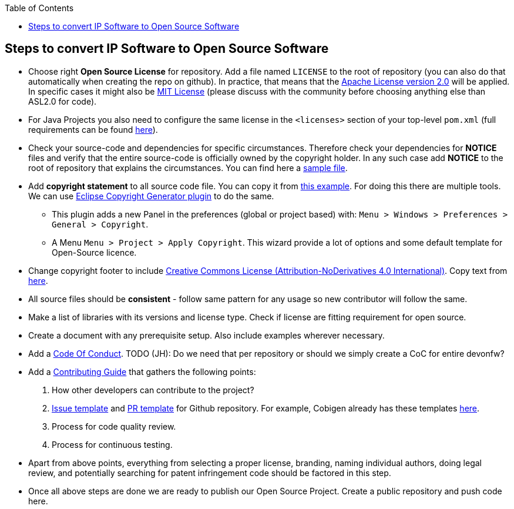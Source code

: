 :toc: macro
toc::[]

:doctype: book
:reproducible:
:source-highlighter: rouge
:listing-caption: Listing

== Steps to convert IP Software to Open Source Software 

* Choose right *Open Source License* for repository. Add a file named `LICENSE` to the root of repository (you can also do that automatically when creating the repo on github). In practice, that means that the https://opensource.org/licenses/Apache-2.0[Apache License version 2.0] will be applied. In specific cases it might also be https://opensource.org/licenses/MIT[MIT License] (please discuss with the community before choosing anything else than ASL2.0 for code).
* For Java Projects you also need to configure the same license in the `<licenses>` section of your top-level `pom.xml` (full requirements can be found http://central.sonatype.org/pages/requirements.html[here]).
* Check your source-code and dependencies for specific circumstances. Therefore check your dependencies for *NOTICE* files and verify that the entire source-code is officially owned by the copyright holder. In any such case add *NOTICE* to the root of repository that explains the circumstances. You can find here a https://www.apache.org/licenses/example-NOTICE.txt[sample file].
* Add *copyright statement* to all source code file. You can copy it from https://github.com/devonfw/devon/blob/develop/modules/SpringData/src/main/java/com/capgemini/devonfw/module/common/GenericRepository.java[this example]. For doing this there are multiple tools. We can use http://marketplace.eclipse.org/content/eclipse-copyright-generator[Eclipse Copyright Generator plugin] to do the same.
** This plugin adds a new Panel in the preferences (global or project based) with: `Menu > Windows > Preferences > General > Copyright`.
** A Menu `Menu > Project > Apply Copyright`. This wizard provide a lot of options and some default template for Open-Source licence. 
* Change copyright footer to include https://creativecommons.org/licenses/[Creative Commons License (Attribution-NoDerivatives 4.0 International)]. Copy text from https://github.com/oasp-forge/oasp4j-wiki/wiki/_Footer/_edit[here].
* All source files should be *consistent* - follow same pattern for any usage so new contributor will follow the same.
* Make a list of libraries with its versions and license type. Check if license are fitting requirement for open source. 
* Create a document with any prerequisite setup. Also include examples wherever necessary.
* Add a https://github.com/devonfw/devon-guide/wiki/Contributing-Code-of-Conduct[Code Of Conduct]. TODO (JH): Do we need that per repository or should we simply create a CoC for entire devonfw?
* Add a https://github.com/devonfw/devon-guide/wiki/Contributing-Code[Contributing Guide] that gathers the following points: 
	1. How other developers can contribute to the project?
	2. https://help.github.com/articles/creating-an-issue-template-for-your-repository/[Issue template] and https://help.github.com/articles/creating-a-pull-request-template-for-your-repository/[PR template] for Github repository. For example, Cobigen already has these templates https://github.com/devonfw/tools-cobigen/tree/master/.github[here].
        3. Process for code quality review.
	4. Process for continuous testing. 
 
* Apart from above points, everything from selecting a proper license, branding, naming individual authors, doing legal review, and potentially searching for patent infringement code should be factored in this step.
* Once all above steps are done we are ready to publish our Open Source Project. Create a public repository and push code here.
